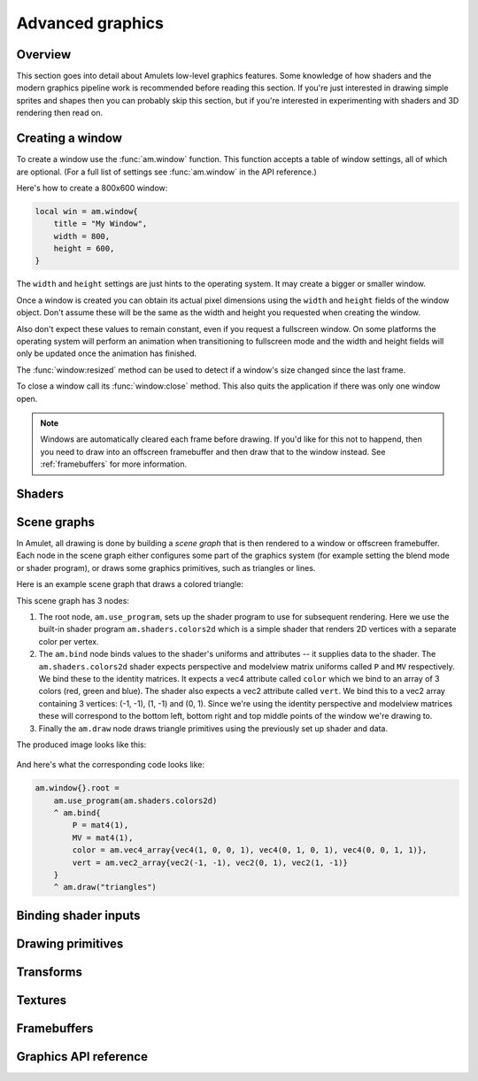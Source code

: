 Advanced graphics
=================

Overview
--------

This section goes into detail about Amulets low-level graphics features.
Some knowledge of how shaders and the modern graphics pipeline work is
recommended before reading this section. If you're just interested
in drawing simple sprites and shapes then you can probably skip this section,
but if you're interested in experimenting with shaders and 3D rendering
then read on.

.. _win-create:

Creating a window
-----------------

To create a window use the :func:`am.window` function. This function
accepts a table of window settings, all of which are optional.
(For a full list of settings see :func:`am.window` in the API reference.)

Here's how to create a 800x600 window:

..  code-block:: lua

    local win = am.window{
        title = "My Window",
        width = 800,
        height = 600,
    }

The ``width`` and ``height`` settings are just hints to the
operating system. It may create a bigger or smaller window.

Once a window is created you can obtain its actual pixel
dimensions using the ``width`` and ``height`` fields of the
window object. Don't assume these will be the same as the
width and height you requested when creating the window.

Also don't expect these values to remain constant, even
if you request a fullscreen window. On some
platforms the operating system will perform an animation
when transitioning to fullscreen mode and the width and
height fields will only be updated once the animation has
finished.

The :func:`window:resized` method can be used to detect if a window's
size changed since the last frame.

To close a window call its :func:`window:close` method. This also
quits the application if there was only one window open.

..  note::

    Windows are automatically cleared each frame before drawing.
    If you'd like for this not to happend, then you need to draw into an
    offscreen framebuffer and then draw that to the window instead.
    See :ref:`framebuffers` for more information.

Shaders
-------

Scene graphs
------------

In Amulet, all drawing is done by building a
*scene graph* that is then rendered to a window or
offscreen framebuffer.
Each node in the scene graph either configures some part of
the graphics system (for example setting the blend mode or
shader program), or draws some graphics primitives, such
as triangles or lines.

Here is an example scene graph that draws a colored triangle:

..  graphviz::

    digraph {
        node [shape="box", fontname="Courier bold", fontsize="12", fontcolor="#494149", color="#494149", penwidth=1];
        edge [color="#494149"];
        use_program [label="am.use_program(am.shaders.colors2d)"]
        bind [label="am.bind{\l  P = mat4(1),\l  MV = mat4(1),\l  color = am.vec4_array{vec4(1, 0, 0, 1), vec4(0, 1, 0, 1), vec4(0, 0, 1, 1)},\l  vert = am.vec2_array{vec2(-1, -1), vec2(0, 1), vec2(1, -1)}\l}\l"]
        draw [label="am.draw(\"triangles\")"]
        use_program -> bind -> draw
    }

This scene graph has 3 nodes:

1.  The root node, ``am.use_program``, sets up the shader
    program to use for subsequent rendering. Here we use the built-in shader program
    ``am.shaders.colors2d`` which is a simple shader that renders 2D vertices with
    a separate color per vertex.
2.  The ``am.bind`` node binds values to the shader's
    uniforms and attributes -- it supplies data to the shader.
    The ``am.shaders.colors2d`` shader expects perspective and modelview
    matrix uniforms called ``P`` and ``MV`` respectively. We bind these
    to the identity matrices. It expects a vec4 attribute called ``color``
    which we bind to an array of 3 colors (red, green and blue).
    The shader also expects
    a vec2 attribute called ``vert``. We bind this to a vec2 array 
    containing 3 vertices: (-1, -1), (1, -1) and (0, 1). Since we're
    using the identity perspective and modelview matrices these will
    correspond to the bottom left, bottom right and top middle points of
    the window we're drawing to.
3.  Finally the ``am.draw`` node draws triangle primitives using the
    previously set up shader and data.

The produced image looks like this:

..  figure:: screenshots/rgb_triangle.png
    :alt: 

And here's what the corresponding code looks like:

..  code-block:: lua

    am.window{}.root =
        am.use_program(am.shaders.colors2d)
        ^ am.bind{
            P = mat4(1),
            MV = mat4(1),
            color = am.vec4_array{vec4(1, 0, 0, 1), vec4(0, 1, 0, 1), vec4(0, 0, 1, 1)},
            vert = am.vec2_array{vec2(-1, -1), vec2(0, 1), vec2(1, -1)}
        }
        ^ am.draw("triangles")

Binding shader inputs
---------------------

Drawing primitives
------------------

Transforms
----------

Textures
--------

..  _framebuffers:

Framebuffers
------------

Graphics API reference
----------------------

..  function:: am.window(settings)

    Creates a new window, and returns the window object.
    ``settings`` is a table of window settings.

    **Available settings:**

    ``mode``
        Either ``"windowed"`` or ``"fullscreen"``.
        A fullscreen window will have the same resolution as the
        user's desktop.
        The default is ``"windowed"``.
        Not all platforms support windowed mode (e.g. iOS). On these
        platforms this setting is ignored.

    ``width`` ``height``
        The size of the window. These settings are ignored in
        fullscreen mode, or if windowed mode is not supported on
        the target platform.
        Think of these settings as hints. The window may end up being
        bigger or smaller. You can get the actual window size with the
        ``width`` and ``height`` fields after it is created.
        The default is 640x480.

    ``top`` ``left``
        The position of the top-left corner of the window.
        These are ignored for fullscreen windows.

    ``title``
        The window title.

    ``resizable``
        ``true`` or ``false``. This determines whether the window
        can be resized by the user. The default is ``true``.
        Ignored for fullscreen windows.

    ``borderless``
        ``true`` or ``false``. A borderless window has no title bar
        or border. The default is ``false``.

    ``depth_buffer``
        ``true`` or ``false``. This determines whether the window
        has a depth buffer. The default is ``false``.

    ``stencil_buffer``
        ``true`` or ``false``. This determines whether the window
        has a stencil buffer. The default is ``false``.

    ``lock_pointer``
        ``true`` or ``false``. 
        When pointer lock is enabled the cursor will be hidden and mouse
        movement will be set to "relative" mode. In this mode the mouse is
        tracked infinitely in all directions, i.e. as
        if there is no edge of the screen to stop the mouse cursor.
        This is useful for implementing first person style mouse-look.
        The default is ``false``.

    ``clear_color``
        The color used to clear the window each frame before drawing
        as a ``vec4``. The default clear color is black.

    ``msaa_samples``
        The number of samples to use for multisample anti-aliasing.
        This must be a power of 2. Use zero for no anti-aliasing.
        The default is zero.

    ``orientation``
        Either ``"portrait"`` or ``"landscape"``.
        This specifies the supported orientation of the
        window on platforms that support orientation changes (e.g. iOS)
        If omitted, both orientations are supported.


    **Window fields:**

    ..  object:: window.width

        The current window width in pixels.
        
        Readonly.

    ..  object:: window.height

        The current window height in pixels.
        
        Readonly.

    ..  object:: window.mode

        ``"fullscreen"`` or ``"windowed"``.
        
        Updatable.

    ..  object:: window.clear_color

        The color to use to clear the window each frame (a ``vec4``).
        
        Updatable.

    ..  object:: window.lock_pointer

        Determines whether the mouse pointer is locked to the window.
        If the pointer is locked it is hidden and movement is tracked
        in "relative" mode as if the screen has no edges.

        Updatable.

    ..  object:: window.scene

        The scene node currently attached to the window.
        This scene will be rendered to the window each frame.

        Updatable.


    **Window methods:**

    ..  function:: window:resized()

        Returns true if the window's size changed since the last frame.

    ..  function:: window:close()

        Closes the window and quits the application if this was
        the only window.

